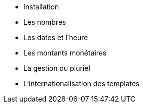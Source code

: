 ** Installation
** Les nombres
** Les dates et l'heure
** Les montants monétaires
** La gestion du pluriel
** L’internationalisation des templates
